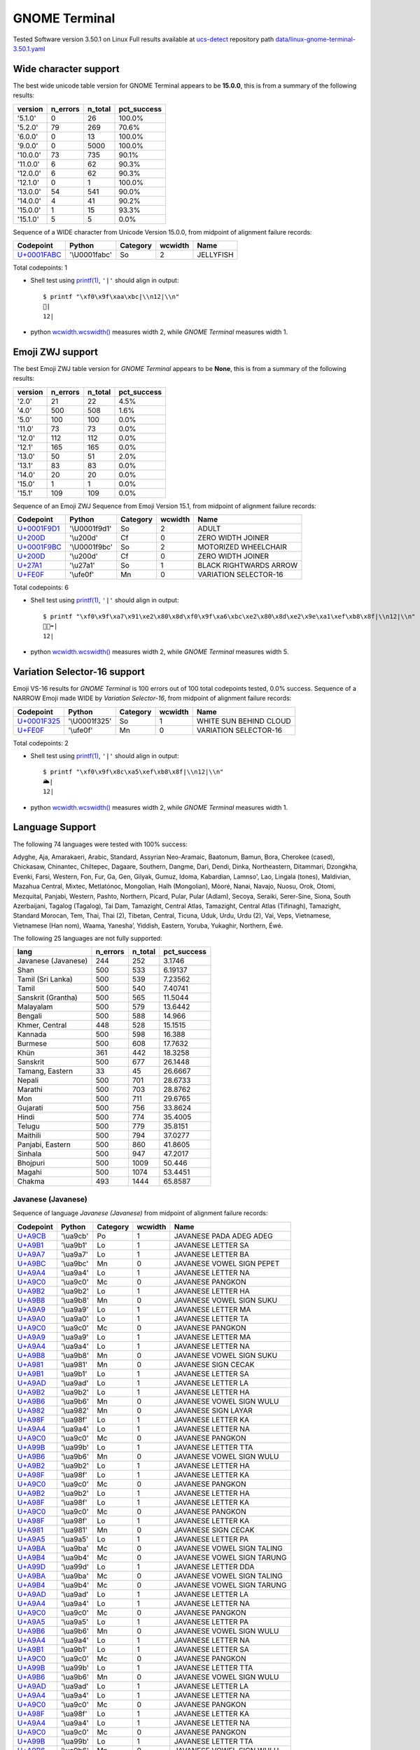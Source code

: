 .. _GNOMETerminal:

GNOME Terminal
--------------


Tested Software version 3.50.1 on Linux
Full results available at ucs-detect_ repository path
`data/linux-gnome-terminal-3.50.1.yaml <https://github.com/jquast/ucs-detect/blob/master/data/linux-gnome-terminal-3.50.1.yaml>`_

.. _GNOMETerminalwide:

Wide character support
++++++++++++++++++++++

The best wide unicode table version for GNOME Terminal appears to be 
**15.0.0**, this is from a summary of the following
results:


=========  ==========  =========  =============
version      n_errors    n_total  pct_success
=========  ==========  =========  =============
'5.1.0'             0         26  100.0%
'5.2.0'            79        269  70.6%
'6.0.0'             0         13  100.0%
'9.0.0'             0       5000  100.0%
'10.0.0'           73        735  90.1%
'11.0.0'            6         62  90.3%
'12.0.0'            6         62  90.3%
'12.1.0'            0          1  100.0%
'13.0.0'           54        541  90.0%
'14.0.0'            4         41  90.2%
'15.0.0'            1         15  93.3%
'15.1.0'            5          5  0.0%
=========  ==========  =========  =============

Sequence of a WIDE character from Unicode Version 15.0.0, from midpoint of alignment failure records:

=================================================  =============  ==========  =========  =========
Codepoint                                          Python         Category      wcwidth  Name
=================================================  =============  ==========  =========  =========
`U+0001FABC <https://codepoints.net/U+0001FABC>`_  '\\U0001fabc'  So                  2  JELLYFISH
=================================================  =============  ==========  =========  =========

Total codepoints: 1


- Shell test using `printf(1)`_, ``'|'`` should align in output::

        $ printf "\xf0\x9f\xaa\xbc|\\n12|\\n"
        🪼|
        12|

- python `wcwidth.wcswidth()`_ measures width 2, 
  while *GNOME Terminal* measures width 1.

.. _GNOMETerminalzwj:

Emoji ZWJ support
+++++++++++++++++

The best Emoji ZWJ table version for *GNOME Terminal* appears to be 
**None**, this is from a summary of the following
results:


=========  ==========  =========  =============
version      n_errors    n_total  pct_success
=========  ==========  =========  =============
'2.0'              21         22  4.5%
'4.0'             500        508  1.6%
'5.0'             100        100  0.0%
'11.0'             73         73  0.0%
'12.0'            112        112  0.0%
'12.1'            165        165  0.0%
'13.0'             50         51  2.0%
'13.1'             83         83  0.0%
'14.0'             20         20  0.0%
'15.0'              1          1  0.0%
'15.1'            109        109  0.0%
=========  ==========  =========  =============

Sequence of an Emoji ZWJ Sequence from Emoji Version 15.1, from midpoint of alignment failure records:

=================================================  =============  ==========  =========  ======================
Codepoint                                          Python         Category      wcwidth  Name
=================================================  =============  ==========  =========  ======================
`U+0001F9D1 <https://codepoints.net/U+0001F9D1>`_  '\\U0001f9d1'  So                  2  ADULT
`U+200D <https://codepoints.net/U+200D>`_          '\\u200d'      Cf                  0  ZERO WIDTH JOINER
`U+0001F9BC <https://codepoints.net/U+0001F9BC>`_  '\\U0001f9bc'  So                  2  MOTORIZED WHEELCHAIR
`U+200D <https://codepoints.net/U+200D>`_          '\\u200d'      Cf                  0  ZERO WIDTH JOINER
`U+27A1 <https://codepoints.net/U+27A1>`_          '\\u27a1'      So                  1  BLACK RIGHTWARDS ARROW
`U+FE0F <https://codepoints.net/U+FE0F>`_          '\\ufe0f'      Mn                  0  VARIATION SELECTOR-16
=================================================  =============  ==========  =========  ======================

Total codepoints: 6


- Shell test using `printf(1)`_, ``'|'`` should align in output::

        $ printf "\xf0\x9f\xa7\x91\xe2\x80\x8d\xf0\x9f\xa6\xbc\xe2\x80\x8d\xe2\x9e\xa1\xef\xb8\x8f|\\n12|\\n"
        🧑‍🦼‍➡️|
        12|

- python `wcwidth.wcswidth()`_ measures width 2, 
  while *GNOME Terminal* measures width 5.

.. _GNOMETerminalvs16:

Variation Selector-16 support
+++++++++++++++++++++++++++++

Emoji VS-16 results for *GNOME Terminal* is 100 errors
out of 100 total codepoints tested, 0.0% success.
Sequence of a NARROW Emoji made WIDE by *Variation Selector-16*, from midpoint of alignment failure records:

=================================================  =============  ==========  =========  ======================
Codepoint                                          Python         Category      wcwidth  Name
=================================================  =============  ==========  =========  ======================
`U+0001F325 <https://codepoints.net/U+0001F325>`_  '\\U0001f325'  So                  1  WHITE SUN BEHIND CLOUD
`U+FE0F <https://codepoints.net/U+FE0F>`_          '\\ufe0f'      Mn                  0  VARIATION SELECTOR-16
=================================================  =============  ==========  =========  ======================

Total codepoints: 2


- Shell test using `printf(1)`_, ``'|'`` should align in output::

        $ printf "\xf0\x9f\x8c\xa5\xef\xb8\x8f|\\n12|\\n"
        🌥️|
        12|

- python `wcwidth.wcswidth()`_ measures width 2, 
  while *GNOME Terminal* measures width 1.


.. _GNOMETerminallang:

Language Support
++++++++++++++++

The following 74 languages were tested with 100% success:

Adyghe, Aja, Amarakaeri, Arabic, Standard, Assyrian Neo-Aramaic, Baatonum, Bamun, Bora, Cherokee (cased), Chickasaw, Chinantec, Chiltepec, Dagaare, Southern, Dangme, Dari, Dendi, Dinka, Northeastern, Ditammari, Dzongkha, Evenki, Farsi, Western, Fon, Fur, Ga, Gen, Gilyak, Gumuz, Idoma, Kabardian, Lamnso', Lao, Lingala (tones), Maldivian, Mazahua Central, Mixtec, Metlatónoc, Mongolian, Halh (Mongolian), Mòoré, Nanai, Navajo, Nuosu, Orok, Otomi, Mezquital, Panjabi, Western, Pashto, Northern, Picard, Pular, Pular (Adlam), Secoya, Seraiki, Serer-Sine, Siona, South Azerbaijani, Tagalog (Tagalog), Tai Dam, Tamazight, Central Atlas, Tamazight, Central Atlas (Tifinagh), Tamazight, Standard Morocan, Tem, Thai, Thai (2), Tibetan, Central, Ticuna, Uduk, Urdu, Urdu (2), Vai, Veps, Vietnamese, Vietnamese (Han nom), Waama, Yaneshaʼ, Yiddish, Eastern, Yoruba, Yukaghir, Northern, Éwé.

The following 25 languages are not fully supported:

===================  ==========  =========  =============
lang                   n_errors    n_total    pct_success
===================  ==========  =========  =============
Javanese (Javanese)         244        252        3.1746
Shan                        500        533        6.19137
Tamil (Sri Lanka)           500        539        7.23562
Tamil                       500        540        7.40741
Sanskrit (Grantha)          500        565       11.5044
Malayalam                   500        579       13.6442
Bengali                     500        588       14.966
Khmer, Central              448        528       15.1515
Kannada                     500        598       16.388
Burmese                     500        608       17.7632
Khün                        361        442       18.3258
Sanskrit                    500        677       26.1448
Tamang, Eastern              33         45       26.6667
Nepali                      500        701       28.6733
Marathi                     500        703       28.8762
Mon                         500        711       29.6765
Gujarati                    500        756       33.8624
Hindi                       500        774       35.4005
Telugu                      500        779       35.8151
Maithili                    500        794       37.0277
Panjabi, Eastern            500        860       41.8605
Sinhala                     500        947       47.2017
Bhojpuri                    500       1009       50.446
Magahi                      500       1074       53.4451
Chakma                      493       1444       65.8587
===================  ==========  =========  =============

Javanese (Javanese)
^^^^^^^^^^^^^^^^^^^

Sequence of language *Javanese (Javanese)* from midpoint of alignment failure records:

=========================================  =========  ==========  =========  ==========================
Codepoint                                  Python     Category      wcwidth  Name
=========================================  =========  ==========  =========  ==========================
`U+A9CB <https://codepoints.net/U+A9CB>`_  '\\ua9cb'  Po                  1  JAVANESE PADA ADEG ADEG
`U+A9B1 <https://codepoints.net/U+A9B1>`_  '\\ua9b1'  Lo                  1  JAVANESE LETTER SA
`U+A9A7 <https://codepoints.net/U+A9A7>`_  '\\ua9a7'  Lo                  1  JAVANESE LETTER BA
`U+A9BC <https://codepoints.net/U+A9BC>`_  '\\ua9bc'  Mn                  0  JAVANESE VOWEL SIGN PEPET
`U+A9A4 <https://codepoints.net/U+A9A4>`_  '\\ua9a4'  Lo                  1  JAVANESE LETTER NA
`U+A9C0 <https://codepoints.net/U+A9C0>`_  '\\ua9c0'  Mc                  0  JAVANESE PANGKON
`U+A9B2 <https://codepoints.net/U+A9B2>`_  '\\ua9b2'  Lo                  1  JAVANESE LETTER HA
`U+A9B8 <https://codepoints.net/U+A9B8>`_  '\\ua9b8'  Mn                  0  JAVANESE VOWEL SIGN SUKU
`U+A9A9 <https://codepoints.net/U+A9A9>`_  '\\ua9a9'  Lo                  1  JAVANESE LETTER MA
`U+A9A0 <https://codepoints.net/U+A9A0>`_  '\\ua9a0'  Lo                  1  JAVANESE LETTER TA
`U+A9C0 <https://codepoints.net/U+A9C0>`_  '\\ua9c0'  Mc                  0  JAVANESE PANGKON
`U+A9A9 <https://codepoints.net/U+A9A9>`_  '\\ua9a9'  Lo                  1  JAVANESE LETTER MA
`U+A9A4 <https://codepoints.net/U+A9A4>`_  '\\ua9a4'  Lo                  1  JAVANESE LETTER NA
`U+A9B8 <https://codepoints.net/U+A9B8>`_  '\\ua9b8'  Mn                  0  JAVANESE VOWEL SIGN SUKU
`U+A981 <https://codepoints.net/U+A981>`_  '\\ua981'  Mn                  0  JAVANESE SIGN CECAK
`U+A9B1 <https://codepoints.net/U+A9B1>`_  '\\ua9b1'  Lo                  1  JAVANESE LETTER SA
`U+A9AD <https://codepoints.net/U+A9AD>`_  '\\ua9ad'  Lo                  1  JAVANESE LETTER LA
`U+A9B2 <https://codepoints.net/U+A9B2>`_  '\\ua9b2'  Lo                  1  JAVANESE LETTER HA
`U+A9B6 <https://codepoints.net/U+A9B6>`_  '\\ua9b6'  Mn                  0  JAVANESE VOWEL SIGN WULU
`U+A982 <https://codepoints.net/U+A982>`_  '\\ua982'  Mn                  0  JAVANESE SIGN LAYAR
`U+A98F <https://codepoints.net/U+A98F>`_  '\\ua98f'  Lo                  1  JAVANESE LETTER KA
`U+A9A4 <https://codepoints.net/U+A9A4>`_  '\\ua9a4'  Lo                  1  JAVANESE LETTER NA
`U+A9C0 <https://codepoints.net/U+A9C0>`_  '\\ua9c0'  Mc                  0  JAVANESE PANGKON
`U+A99B <https://codepoints.net/U+A99B>`_  '\\ua99b'  Lo                  1  JAVANESE LETTER TTA
`U+A9B6 <https://codepoints.net/U+A9B6>`_  '\\ua9b6'  Mn                  0  JAVANESE VOWEL SIGN WULU
`U+A9B2 <https://codepoints.net/U+A9B2>`_  '\\ua9b2'  Lo                  1  JAVANESE LETTER HA
`U+A98F <https://codepoints.net/U+A98F>`_  '\\ua98f'  Lo                  1  JAVANESE LETTER KA
`U+A9C0 <https://codepoints.net/U+A9C0>`_  '\\ua9c0'  Mc                  0  JAVANESE PANGKON
`U+A9B2 <https://codepoints.net/U+A9B2>`_  '\\ua9b2'  Lo                  1  JAVANESE LETTER HA
`U+A98F <https://codepoints.net/U+A98F>`_  '\\ua98f'  Lo                  1  JAVANESE LETTER KA
`U+A9C0 <https://codepoints.net/U+A9C0>`_  '\\ua9c0'  Mc                  0  JAVANESE PANGKON
`U+A98F <https://codepoints.net/U+A98F>`_  '\\ua98f'  Lo                  1  JAVANESE LETTER KA
`U+A981 <https://codepoints.net/U+A981>`_  '\\ua981'  Mn                  0  JAVANESE SIGN CECAK
`U+A9A5 <https://codepoints.net/U+A9A5>`_  '\\ua9a5'  Lo                  1  JAVANESE LETTER PA
`U+A9BA <https://codepoints.net/U+A9BA>`_  '\\ua9ba'  Mc                  0  JAVANESE VOWEL SIGN TALING
`U+A9B4 <https://codepoints.net/U+A9B4>`_  '\\ua9b4'  Mc                  0  JAVANESE VOWEL SIGN TARUNG
`U+A99D <https://codepoints.net/U+A99D>`_  '\\ua99d'  Lo                  1  JAVANESE LETTER DDA
`U+A9BA <https://codepoints.net/U+A9BA>`_  '\\ua9ba'  Mc                  0  JAVANESE VOWEL SIGN TALING
`U+A9B4 <https://codepoints.net/U+A9B4>`_  '\\ua9b4'  Mc                  0  JAVANESE VOWEL SIGN TARUNG
`U+A9AD <https://codepoints.net/U+A9AD>`_  '\\ua9ad'  Lo                  1  JAVANESE LETTER LA
`U+A9A4 <https://codepoints.net/U+A9A4>`_  '\\ua9a4'  Lo                  1  JAVANESE LETTER NA
`U+A9C0 <https://codepoints.net/U+A9C0>`_  '\\ua9c0'  Mc                  0  JAVANESE PANGKON
`U+A9A5 <https://codepoints.net/U+A9A5>`_  '\\ua9a5'  Lo                  1  JAVANESE LETTER PA
`U+A9B6 <https://codepoints.net/U+A9B6>`_  '\\ua9b6'  Mn                  0  JAVANESE VOWEL SIGN WULU
`U+A9A4 <https://codepoints.net/U+A9A4>`_  '\\ua9a4'  Lo                  1  JAVANESE LETTER NA
`U+A9B1 <https://codepoints.net/U+A9B1>`_  '\\ua9b1'  Lo                  1  JAVANESE LETTER SA
`U+A9C0 <https://codepoints.net/U+A9C0>`_  '\\ua9c0'  Mc                  0  JAVANESE PANGKON
`U+A99B <https://codepoints.net/U+A99B>`_  '\\ua99b'  Lo                  1  JAVANESE LETTER TTA
`U+A9B6 <https://codepoints.net/U+A9B6>`_  '\\ua9b6'  Mn                  0  JAVANESE VOWEL SIGN WULU
`U+A9AD <https://codepoints.net/U+A9AD>`_  '\\ua9ad'  Lo                  1  JAVANESE LETTER LA
`U+A9A4 <https://codepoints.net/U+A9A4>`_  '\\ua9a4'  Lo                  1  JAVANESE LETTER NA
`U+A9C0 <https://codepoints.net/U+A9C0>`_  '\\ua9c0'  Mc                  0  JAVANESE PANGKON
`U+A98F <https://codepoints.net/U+A98F>`_  '\\ua98f'  Lo                  1  JAVANESE LETTER KA
`U+A9A4 <https://codepoints.net/U+A9A4>`_  '\\ua9a4'  Lo                  1  JAVANESE LETTER NA
`U+A9C0 <https://codepoints.net/U+A9C0>`_  '\\ua9c0'  Mc                  0  JAVANESE PANGKON
`U+A99B <https://codepoints.net/U+A99B>`_  '\\ua99b'  Lo                  1  JAVANESE LETTER TTA
`U+A9B6 <https://codepoints.net/U+A9B6>`_  '\\ua9b6'  Mn                  0  JAVANESE VOWEL SIGN WULU
`U+A98F <https://codepoints.net/U+A98F>`_  '\\ua98f'  Lo                  1  JAVANESE LETTER KA
`U+A9A7 <https://codepoints.net/U+A9A7>`_  '\\ua9a7'  Lo                  1  JAVANESE LETTER BA
`U+A9BA <https://codepoints.net/U+A9BA>`_  '\\ua9ba'  Mc                  0  JAVANESE VOWEL SIGN TALING
`U+A9A7 <https://codepoints.net/U+A9A7>`_  '\\ua9a7'  Lo                  1  JAVANESE LETTER BA
`U+A9B1 <https://codepoints.net/U+A9B1>`_  '\\ua9b1'  Lo                  1  JAVANESE LETTER SA
`U+A9C0 <https://codepoints.net/U+A9C0>`_  '\\ua9c0'  Mc                  0  JAVANESE PANGKON
`U+A9B1 <https://codepoints.net/U+A9B1>`_  '\\ua9b1'  Lo                  1  JAVANESE LETTER SA
`U+A9A4 <https://codepoints.net/U+A9A4>`_  '\\ua9a4'  Lo                  1  JAVANESE LETTER NA
`U+A9C0 <https://codepoints.net/U+A9C0>`_  '\\ua9c0'  Mc                  0  JAVANESE PANGKON
`U+A98F <https://codepoints.net/U+A98F>`_  '\\ua98f'  Lo                  1  JAVANESE LETTER KA
`U+A9A7 <https://codepoints.net/U+A9A7>`_  '\\ua9a7'  Lo                  1  JAVANESE LETTER BA
`U+A9BA <https://codepoints.net/U+A9BA>`_  '\\ua9ba'  Mc                  0  JAVANESE VOWEL SIGN TALING
`U+A9A7 <https://codepoints.net/U+A9A7>`_  '\\ua9a7'  Lo                  1  JAVANESE LETTER BA
`U+A9B1 <https://codepoints.net/U+A9B1>`_  '\\ua9b1'  Lo                  1  JAVANESE LETTER SA
`U+A9C0 <https://codepoints.net/U+A9C0>`_  '\\ua9c0'  Mc                  0  JAVANESE PANGKON
`U+A9B1 <https://codepoints.net/U+A9B1>`_  '\\ua9b1'  Lo                  1  JAVANESE LETTER SA
`U+A9A4 <https://codepoints.net/U+A9A4>`_  '\\ua9a4'  Lo                  1  JAVANESE LETTER NA
`U+A9C0 <https://codepoints.net/U+A9C0>`_  '\\ua9c0'  Mc                  0  JAVANESE PANGKON
`U+A9B2 <https://codepoints.net/U+A9B2>`_  '\\ua9b2'  Lo                  1  JAVANESE LETTER HA
`U+A9B6 <https://codepoints.net/U+A9B6>`_  '\\ua9b6'  Mn                  0  JAVANESE VOWEL SIGN WULU
`U+A981 <https://codepoints.net/U+A981>`_  '\\ua981'  Mn                  0  JAVANESE SIGN CECAK
`U+A9A7 <https://codepoints.net/U+A9A7>`_  '\\ua9a7'  Lo                  1  JAVANESE LETTER BA
`U+A98F <https://codepoints.net/U+A98F>`_  '\\ua98f'  Lo                  1  JAVANESE LETTER KA
`U+A9B8 <https://codepoints.net/U+A9B8>`_  '\\ua9b8'  Mn                  0  JAVANESE VOWEL SIGN SUKU
`U+A9A4 <https://codepoints.net/U+A9A4>`_  '\\ua9a4'  Lo                  1  JAVANESE LETTER NA
`U+A9B6 <https://codepoints.net/U+A9B6>`_  '\\ua9b6'  Mn                  0  JAVANESE VOWEL SIGN WULU
`U+A981 <https://codepoints.net/U+A981>`_  '\\ua981'  Mn                  0  JAVANESE SIGN CECAK
`U+A9B2 <https://codepoints.net/U+A9B2>`_  '\\ua9b2'  Lo                  1  JAVANESE LETTER HA
`U+A981 <https://codepoints.net/U+A981>`_  '\\ua981'  Mn                  0  JAVANESE SIGN CECAK
`U+A992 <https://codepoints.net/U+A992>`_  '\\ua992'  Lo                  1  JAVANESE LETTER GA
`U+A9BC <https://codepoints.net/U+A9BC>`_  '\\ua9bc'  Mn                  0  JAVANESE VOWEL SIGN PEPET
`U+A982 <https://codepoints.net/U+A982>`_  '\\ua982'  Mn                  0  JAVANESE SIGN LAYAR
`U+A9B2 <https://codepoints.net/U+A9B2>`_  '\\ua9b2'  Lo                  1  JAVANESE LETTER HA
`U+A981 <https://codepoints.net/U+A981>`_  '\\ua981'  Mn                  0  JAVANESE SIGN CECAK
`U+A992 <https://codepoints.net/U+A992>`_  '\\ua992'  Lo                  1  JAVANESE LETTER GA
`U+A9BC <https://codepoints.net/U+A9BC>`_  '\\ua9bc'  Mn                  0  JAVANESE VOWEL SIGN PEPET
`U+A982 <https://codepoints.net/U+A982>`_  '\\ua982'  Mn                  0  JAVANESE SIGN LAYAR
`U+A9C9 <https://codepoints.net/U+A9C9>`_  '\\ua9c9'  Po                  1  JAVANESE PADA LUNGSI
=========================================  =========  ==========  =========  ==========================

Total codepoints: 95


- Shell test using `printf(1)`_, ``'|'`` should align in output::

        $ printf "\xea\xa7\x8b\xea\xa6\xb1\xea\xa6\xa7\xea\xa6\xbc\xea\xa6\xa4\xea\xa7\x80\xea\xa6\xb2\xea\xa6\xb8\xea\xa6\xa9\xea\xa6\xa0\xea\xa7\x80\xea\xa6\xa9\xea\xa6\xa4\xea\xa6\xb8\xea\xa6\x81\xea\xa6\xb1\xea\xa6\xad\xea\xa6\xb2\xea\xa6\xb6\xea\xa6\x82\xea\xa6\x8f\xea\xa6\xa4\xea\xa7\x80\xea\xa6\x9b\xea\xa6\xb6\xea\xa6\xb2\xea\xa6\x8f\xea\xa7\x80\xea\xa6\xb2\xea\xa6\x8f\xea\xa7\x80\xea\xa6\x8f\xea\xa6\x81\xea\xa6\xa5\xea\xa6\xba\xea\xa6\xb4\xea\xa6\x9d\xea\xa6\xba\xea\xa6\xb4\xea\xa6\xad\xea\xa6\xa4\xea\xa7\x80\xea\xa6\xa5\xea\xa6\xb6\xea\xa6\xa4\xea\xa6\xb1\xea\xa7\x80\xea\xa6\x9b\xea\xa6\xb6\xea\xa6\xad\xea\xa6\xa4\xea\xa7\x80\xea\xa6\x8f\xea\xa6\xa4\xea\xa7\x80\xea\xa6\x9b\xea\xa6\xb6\xea\xa6\x8f\xea\xa6\xa7\xea\xa6\xba\xea\xa6\xa7\xea\xa6\xb1\xea\xa7\x80\xea\xa6\xb1\xea\xa6\xa4\xea\xa7\x80\xea\xa6\x8f\xea\xa6\xa7\xea\xa6\xba\xea\xa6\xa7\xea\xa6\xb1\xea\xa7\x80\xea\xa6\xb1\xea\xa6\xa4\xea\xa7\x80\xea\xa6\xb2\xea\xa6\xb6\xea\xa6\x81\xea\xa6\xa7\xea\xa6\x8f\xea\xa6\xb8\xea\xa6\xa4\xea\xa6\xb6\xea\xa6\x81\xea\xa6\xb2\xea\xa6\x81\xea\xa6\x92\xea\xa6\xbc\xea\xa6\x82\xea\xa6\xb2\xea\xa6\x81\xea\xa6\x92\xea\xa6\xbc\xea\xa6\x82\xea\xa7\x89|\\n123456789012345678901234567890123456789012345678901234|\\n"
        ꧋ꦱꦧꦼꦤ꧀ꦲꦸꦩꦠ꧀ꦩꦤꦸꦁꦱꦭꦲꦶꦂꦏꦤ꧀ꦛꦶꦲꦏ꧀ꦲꦏ꧀ꦏꦁꦥꦺꦴꦝꦺꦴꦭꦤ꧀ꦥꦶꦤꦱ꧀ꦛꦶꦭꦤ꧀ꦏꦤ꧀ꦛꦶꦏꦧꦺꦧꦱ꧀ꦱꦤ꧀ꦏꦧꦺꦧꦱ꧀ꦱꦤ꧀ꦲꦶꦁꦧꦏꦸꦤꦶꦁꦲꦁꦒꦼꦂꦲꦁꦒꦼꦂ꧉|
        123456789012345678901234567890123456789012345678901234|

- python `wcwidth.wcswidth()`_ measures width 54, 
  while *GNOME Terminal* measures width 73.

Shan
^^^^

Sequence of language *Shan* from midpoint of alignment failure records:

=========================================  =========  ==========  =========  ================================
Codepoint                                  Python     Category      wcwidth  Name
=========================================  =========  ==========  =========  ================================
`U+101C <https://codepoints.net/U+101C>`_  '\\u101c'  Lo                  1  MYANMAR LETTER LA
`U+102D <https://codepoints.net/U+102D>`_  '\\u102d'  Mn                  0  MYANMAR VOWEL SIGN I
`U+1075 <https://codepoints.net/U+1075>`_  '\\u1075'  Lo                  1  MYANMAR LETTER SHAN KA
`U+103A <https://codepoints.net/U+103A>`_  '\\u103a'  Mn                  0  MYANMAR SIGN ASAT
`U+1088 <https://codepoints.net/U+1088>`_  '\\u1088'  Mc                  0  MYANMAR SIGN SHAN TONE-3
`U+1015 <https://codepoints.net/U+1015>`_  '\\u1015'  Lo                  1  MYANMAR LETTER PA
`U+102D <https://codepoints.net/U+102D>`_  '\\u102d'  Mn                  0  MYANMAR VOWEL SIGN I
`U+102F <https://codepoints.net/U+102F>`_  '\\u102f'  Mn                  0  MYANMAR VOWEL SIGN U
`U+107C <https://codepoints.net/U+107C>`_  '\\u107c'  Lo                  1  MYANMAR LETTER SHAN NA
`U+103A <https://codepoints.net/U+103A>`_  '\\u103a'  Mn                  0  MYANMAR SIGN ASAT
`U+107D <https://codepoints.net/U+107D>`_  '\\u107d'  Lo                  1  MYANMAR LETTER SHAN PHA
`U+1062 <https://codepoints.net/U+1062>`_  '\\u1062'  Mc                  0  MYANMAR VOWEL SIGN SGAW KAREN EU
`U+101D <https://codepoints.net/U+101D>`_  '\\u101d'  Lo                  1  MYANMAR LETTER WA
`U+103A <https://codepoints.net/U+103A>`_  '\\u103a'  Mn                  0  MYANMAR SIGN ASAT
`U+1087 <https://codepoints.net/U+1087>`_  '\\u1087'  Mc                  0  MYANMAR SIGN SHAN TONE-2
=========================================  =========  ==========  =========  ================================

Total codepoints: 15


- Shell test using `printf(1)`_, ``'|'`` should align in output::

        $ printf "\xe1\x80\x9c\xe1\x80\xad\xe1\x81\xb5\xe1\x80\xba\xe1\x82\x88\xe1\x80\x95\xe1\x80\xad\xe1\x80\xaf\xe1\x81\xbc\xe1\x80\xba\xe1\x81\xbd\xe1\x81\xa2\xe1\x80\x9d\xe1\x80\xba\xe1\x82\x87|\\n123456|\\n"
        လိၵ်ႈပိုၼ်ၽၢဝ်ႇ|
        123456|

- python `wcwidth.wcswidth()`_ measures width 6, 
  while *GNOME Terminal* measures width 9.

Tamil (Sri Lanka)
^^^^^^^^^^^^^^^^^

Sequence of language *Tamil (Sri Lanka)* from midpoint of alignment failure records:

=========================================  =========  ==========  =========  ==================
Codepoint                                  Python     Category      wcwidth  Name
=========================================  =========  ==========  =========  ==================
`U+0BAE <https://codepoints.net/U+0BAE>`_  '\\u0bae'  Lo                  1  TAMIL LETTER MA
`U+0BA9 <https://codepoints.net/U+0BA9>`_  '\\u0ba9'  Lo                  1  TAMIL LETTER NNNA
`U+0BBF <https://codepoints.net/U+0BBF>`_  '\\u0bbf'  Mc                  0  TAMIL VOWEL SIGN I
`U+0BA4 <https://codepoints.net/U+0BA4>`_  '\\u0ba4'  Lo                  1  TAMIL LETTER TA
=========================================  =========  ==========  =========  ==================

Total codepoints: 4


- Shell test using `printf(1)`_, ``'|'`` should align in output::

        $ printf "\xe0\xae\xae\xe0\xae\xa9\xe0\xae\xbf\xe0\xae\xa4|\\n123|\\n"
        மனித|
        123|

- python `wcwidth.wcswidth()`_ measures width 3, 
  while *GNOME Terminal* measures width 4.

Tamil
^^^^^

Sequence of language *Tamil* from midpoint of alignment failure records:

=========================================  =========  ==========  =========  ==================
Codepoint                                  Python     Category      wcwidth  Name
=========================================  =========  ==========  =========  ==================
`U+0BAE <https://codepoints.net/U+0BAE>`_  '\\u0bae'  Lo                  1  TAMIL LETTER MA
`U+0BA9 <https://codepoints.net/U+0BA9>`_  '\\u0ba9'  Lo                  1  TAMIL LETTER NNNA
`U+0BBF <https://codepoints.net/U+0BBF>`_  '\\u0bbf'  Mc                  0  TAMIL VOWEL SIGN I
`U+0BA4 <https://codepoints.net/U+0BA4>`_  '\\u0ba4'  Lo                  1  TAMIL LETTER TA
=========================================  =========  ==========  =========  ==================

Total codepoints: 4


- Shell test using `printf(1)`_, ``'|'`` should align in output::

        $ printf "\xe0\xae\xae\xe0\xae\xa9\xe0\xae\xbf\xe0\xae\xa4|\\n123|\\n"
        மனித|
        123|

- python `wcwidth.wcswidth()`_ measures width 3, 
  while *GNOME Terminal* measures width 4.

Sanskrit (Grantha)
^^^^^^^^^^^^^^^^^^

Sequence of language *Sanskrit (Grantha)* from midpoint of alignment failure records:

=================================================  =============  ==========  =========  =====================
Codepoint                                          Python         Category      wcwidth  Name
=================================================  =============  ==========  =========  =====================
`U+0001132E <https://codepoints.net/U+0001132E>`_  '\\U0001132e'  Lo                  1  GRANTHA LETTER MA
`U+0001133E <https://codepoints.net/U+0001133E>`_  '\\U0001133e'  Mc                  0  GRANTHA VOWEL SIGN AA
`U+00011328 <https://codepoints.net/U+00011328>`_  '\\U00011328'  Lo                  1  GRANTHA LETTER NA
`U+00011335 <https://codepoints.net/U+00011335>`_  '\\U00011335'  Lo                  1  GRANTHA LETTER VA
`U+0001133E <https://codepoints.net/U+0001133E>`_  '\\U0001133e'  Mc                  0  GRANTHA VOWEL SIGN AA
`U+00011327 <https://codepoints.net/U+00011327>`_  '\\U00011327'  Lo                  1  GRANTHA LETTER DHA
`U+0001133F <https://codepoints.net/U+0001133F>`_  '\\U0001133f'  Mc                  0  GRANTHA VOWEL SIGN I
`U+00011315 <https://codepoints.net/U+00011315>`_  '\\U00011315'  Lo                  1  GRANTHA LETTER KA
`U+0001133E <https://codepoints.net/U+0001133E>`_  '\\U0001133e'  Mc                  0  GRANTHA VOWEL SIGN AA
`U+00011330 <https://codepoints.net/U+00011330>`_  '\\U00011330'  Lo                  1  GRANTHA LETTER RA
`U+0001133E <https://codepoints.net/U+0001133E>`_  '\\U0001133e'  Mc                  0  GRANTHA VOWEL SIGN AA
`U+00011323 <https://codepoints.net/U+00011323>`_  '\\U00011323'  Lo                  1  GRANTHA LETTER NNA
`U+0001133E <https://codepoints.net/U+0001133E>`_  '\\U0001133e'  Mc                  0  GRANTHA VOWEL SIGN AA
`U+00011302 <https://codepoints.net/U+00011302>`_  '\\U00011302'  Mc                  0  GRANTHA SIGN ANUSVARA
=================================================  =============  ==========  =========  =====================

Total codepoints: 14


- Shell test using `printf(1)`_, ``'|'`` should align in output::

        $ printf "\xf0\x91\x8c\xae\xf0\x91\x8c\xbe\xf0\x91\x8c\xa8\xf0\x91\x8c\xb5\xf0\x91\x8c\xbe\xf0\x91\x8c\xa7\xf0\x91\x8c\xbf\xf0\x91\x8c\x95\xf0\x91\x8c\xbe\xf0\x91\x8c\xb0\xf0\x91\x8c\xbe\xf0\x91\x8c\xa3\xf0\x91\x8c\xbe\xf0\x91\x8c\x82|\\n1234567|\\n"
        𑌮𑌾𑌨𑌵𑌾𑌧𑌿𑌕𑌾𑌰𑌾𑌣𑌾𑌂|
        1234567|

- python `wcwidth.wcswidth()`_ measures width 7, 
  while *GNOME Terminal* measures width 14.

Malayalam
^^^^^^^^^

Sequence of language *Malayalam* from midpoint of alignment failure records:

=========================================  =========  ==========  =========  =======================
Codepoint                                  Python     Category      wcwidth  Name
=========================================  =========  ==========  =========  =======================
`U+0D2E <https://codepoints.net/U+0D2E>`_  '\\u0d2e'  Lo                  1  MALAYALAM LETTER MA
`U+0D28 <https://codepoints.net/U+0D28>`_  '\\u0d28'  Lo                  1  MALAYALAM LETTER NA
`U+0D41 <https://codepoints.net/U+0D41>`_  '\\u0d41'  Mn                  0  MALAYALAM VOWEL SIGN U
`U+0D37 <https://codepoints.net/U+0D37>`_  '\\u0d37'  Lo                  1  MALAYALAM LETTER SSA
`U+0D4D <https://codepoints.net/U+0D4D>`_  '\\u0d4d'  Mn                  0  MALAYALAM SIGN VIRAMA
`U+0D2F <https://codepoints.net/U+0D2F>`_  '\\u0d2f'  Lo                  1  MALAYALAM LETTER YA
`U+0D3E <https://codepoints.net/U+0D3E>`_  '\\u0d3e'  Mc                  0  MALAYALAM VOWEL SIGN AA
`U+0D35 <https://codepoints.net/U+0D35>`_  '\\u0d35'  Lo                  1  MALAYALAM LETTER VA
`U+0D15 <https://codepoints.net/U+0D15>`_  '\\u0d15'  Lo                  1  MALAYALAM LETTER KA
`U+0D3E <https://codepoints.net/U+0D3E>`_  '\\u0d3e'  Mc                  0  MALAYALAM VOWEL SIGN AA
`U+0D36 <https://codepoints.net/U+0D36>`_  '\\u0d36'  Lo                  1  MALAYALAM LETTER SHA
`U+0D19 <https://codepoints.net/U+0D19>`_  '\\u0d19'  Lo                  1  MALAYALAM LETTER NGA
`U+0D4D <https://codepoints.net/U+0D4D>`_  '\\u0d4d'  Mn                  0  MALAYALAM SIGN VIRAMA
`U+0D19 <https://codepoints.net/U+0D19>`_  '\\u0d19'  Lo                  1  MALAYALAM LETTER NGA
`U+0D33 <https://codepoints.net/U+0D33>`_  '\\u0d33'  Lo                  1  MALAYALAM LETTER LLA
`U+0D46 <https://codepoints.net/U+0D46>`_  '\\u0d46'  Mc                  0  MALAYALAM VOWEL SIGN E
`U+0D15 <https://codepoints.net/U+0D15>`_  '\\u0d15'  Lo                  1  MALAYALAM LETTER KA
`U+0D4D <https://codepoints.net/U+0D4D>`_  '\\u0d4d'  Mn                  0  MALAYALAM SIGN VIRAMA
`U+0D15 <https://codepoints.net/U+0D15>`_  '\\u0d15'  Lo                  1  MALAYALAM LETTER KA
`U+0D41 <https://codepoints.net/U+0D41>`_  '\\u0d41'  Mn                  0  MALAYALAM VOWEL SIGN U
`U+0D31 <https://codepoints.net/U+0D31>`_  '\\u0d31'  Lo                  1  MALAYALAM LETTER RRA
`U+0D3F <https://codepoints.net/U+0D3F>`_  '\\u0d3f'  Mc                  0  MALAYALAM VOWEL SIGN I
`U+0D15 <https://codepoints.net/U+0D15>`_  '\\u0d15'  Lo                  1  MALAYALAM LETTER KA
`U+0D4D <https://codepoints.net/U+0D4D>`_  '\\u0d4d'  Mn                  0  MALAYALAM SIGN VIRAMA
`U+0D15 <https://codepoints.net/U+0D15>`_  '\\u0d15'  Lo                  1  MALAYALAM LETTER KA
`U+0D41 <https://codepoints.net/U+0D41>`_  '\\u0d41'  Mn                  0  MALAYALAM VOWEL SIGN U
`U+0D28 <https://codepoints.net/U+0D28>`_  '\\u0d28'  Lo                  1  MALAYALAM LETTER NA
`U+0D4D <https://codepoints.net/U+0D4D>`_  '\\u0d4d'  Mn                  0  MALAYALAM SIGN VIRAMA
`U+0D28 <https://codepoints.net/U+0D28>`_  '\\u0d28'  Lo                  1  MALAYALAM LETTER NA
=========================================  =========  ==========  =========  =======================

Total codepoints: 29


- Shell test using `printf(1)`_, ``'|'`` should align in output::

        $ printf "\xe0\xb4\xae\xe0\xb4\xa8\xe0\xb5\x81\xe0\xb4\xb7\xe0\xb5\x8d\xe0\xb4\xaf\xe0\xb4\xbe\xe0\xb4\xb5\xe0\xb4\x95\xe0\xb4\xbe\xe0\xb4\xb6\xe0\xb4\x99\xe0\xb5\x8d\xe0\xb4\x99\xe0\xb4\xb3\xe0\xb5\x86\xe0\xb4\x95\xe0\xb5\x8d\xe0\xb4\x95\xe0\xb5\x81\xe0\xb4\xb1\xe0\xb4\xbf\xe0\xb4\x95\xe0\xb5\x8d\xe0\xb4\x95\xe0\xb5\x81\xe0\xb4\xa8\xe0\xb5\x8d\xe0\xb4\xa8|\\n12345678901234567|\\n"
        മനുഷ്യാവകാശങ്ങളെക്കുറിക്കുന്ന|
        12345678901234567|

- python `wcwidth.wcswidth()`_ measures width 17, 
  while *GNOME Terminal* measures width 21.

Bengali
^^^^^^^

Sequence of language *Bengali* from midpoint of alignment failure records:

=========================================  =========  ==========  =========  =====================
Codepoint                                  Python     Category      wcwidth  Name
=========================================  =========  ==========  =========  =====================
`U+09AE <https://codepoints.net/U+09AE>`_  '\\u09ae'  Lo                  1  BENGALI LETTER MA
`U+09BE <https://codepoints.net/U+09BE>`_  '\\u09be'  Mc                  0  BENGALI VOWEL SIGN AA
`U+09A8 <https://codepoints.net/U+09A8>`_  '\\u09a8'  Lo                  1  BENGALI LETTER NA
`U+09AC <https://codepoints.net/U+09AC>`_  '\\u09ac'  Lo                  1  BENGALI LETTER BA
`U+09BE <https://codepoints.net/U+09BE>`_  '\\u09be'  Mc                  0  BENGALI VOWEL SIGN AA
`U+09A7 <https://codepoints.net/U+09A7>`_  '\\u09a7'  Lo                  1  BENGALI LETTER DHA
`U+09BF <https://codepoints.net/U+09BF>`_  '\\u09bf'  Mc                  0  BENGALI VOWEL SIGN I
`U+0995 <https://codepoints.net/U+0995>`_  '\\u0995'  Lo                  1  BENGALI LETTER KA
`U+09BE <https://codepoints.net/U+09BE>`_  '\\u09be'  Mc                  0  BENGALI VOWEL SIGN AA
`U+09B0 <https://codepoints.net/U+09B0>`_  '\\u09b0'  Lo                  1  BENGALI LETTER RA
`U+09C7 <https://codepoints.net/U+09C7>`_  '\\u09c7'  Mc                  0  BENGALI VOWEL SIGN E
`U+09B0 <https://codepoints.net/U+09B0>`_  '\\u09b0'  Lo                  1  BENGALI LETTER RA
=========================================  =========  ==========  =========  =====================

Total codepoints: 12


- Shell test using `printf(1)`_, ``'|'`` should align in output::

        $ printf "\xe0\xa6\xae\xe0\xa6\xbe\xe0\xa6\xa8\xe0\xa6\xac\xe0\xa6\xbe\xe0\xa6\xa7\xe0\xa6\xbf\xe0\xa6\x95\xe0\xa6\xbe\xe0\xa6\xb0\xe0\xa7\x87\xe0\xa6\xb0|\\n1234567|\\n"
        মানবাধিকারের|
        1234567|

- python `wcwidth.wcswidth()`_ measures width 7, 
  while *GNOME Terminal* measures width 12.

Khmer, Central
^^^^^^^^^^^^^^

Sequence of language *Khmer, Central* from midpoint of alignment failure records:

=========================================  =========  ==========  =========  ===================
Codepoint                                  Python     Category      wcwidth  Name
=========================================  =========  ==========  =========  ===================
`U+179F <https://codepoints.net/U+179F>`_  '\\u179f'  Lo                  1  KHMER LETTER SA
`U+17C1 <https://codepoints.net/U+17C1>`_  '\\u17c1'  Mc                  0  KHMER VOWEL SIGN E
`U+1785 <https://codepoints.net/U+1785>`_  '\\u1785'  Lo                  1  KHMER LETTER CA
`U+1780 <https://codepoints.net/U+1780>`_  '\\u1780'  Lo                  1  KHMER LETTER KA
`U+17D2 <https://codepoints.net/U+17D2>`_  '\\u17d2'  Mn                  0  KHMER SIGN COENG
`U+178A <https://codepoints.net/U+178A>`_  '\\u178a'  Lo                  1  KHMER LETTER DA
`U+17B8 <https://codepoints.net/U+17B8>`_  '\\u17b8'  Mn                  0  KHMER VOWEL SIGN II
`U+1794 <https://codepoints.net/U+1794>`_  '\\u1794'  Lo                  1  KHMER LETTER BA
`U+17D2 <https://codepoints.net/U+17D2>`_  '\\u17d2'  Mn                  0  KHMER SIGN COENG
`U+179A <https://codepoints.net/U+179A>`_  '\\u179a'  Lo                  1  KHMER LETTER RO
`U+1780 <https://codepoints.net/U+1780>`_  '\\u1780'  Lo                  1  KHMER LETTER KA
`U+17B6 <https://codepoints.net/U+17B6>`_  '\\u17b6'  Mc                  0  KHMER VOWEL SIGN AA
`U+179F <https://codepoints.net/U+179F>`_  '\\u179f'  Lo                  1  KHMER LETTER SA
`U+1787 <https://codepoints.net/U+1787>`_  '\\u1787'  Lo                  1  KHMER LETTER CO
`U+17B6 <https://codepoints.net/U+17B6>`_  '\\u17b6'  Mc                  0  KHMER VOWEL SIGN AA
`U+179F <https://codepoints.net/U+179F>`_  '\\u179f'  Lo                  1  KHMER LETTER SA
`U+1780 <https://codepoints.net/U+1780>`_  '\\u1780'  Lo                  1  KHMER LETTER KA
`U+179B <https://codepoints.net/U+179B>`_  '\\u179b'  Lo                  1  KHMER LETTER LO
`U+179F <https://codepoints.net/U+179F>`_  '\\u179f'  Lo                  1  KHMER LETTER SA
`U+17D2 <https://codepoints.net/U+17D2>`_  '\\u17d2'  Mn                  0  KHMER SIGN COENG
`U+178A <https://codepoints.net/U+178A>`_  '\\u178a'  Lo                  1  KHMER LETTER DA
`U+17B8 <https://codepoints.net/U+17B8>`_  '\\u17b8'  Mn                  0  KHMER VOWEL SIGN II
`U+1796 <https://codepoints.net/U+1796>`_  '\\u1796'  Lo                  1  KHMER LETTER PO
`U+17B8 <https://codepoints.net/U+17B8>`_  '\\u17b8'  Mn                  0  KHMER VOWEL SIGN II
`U+179F <https://codepoints.net/U+179F>`_  '\\u179f'  Lo                  1  KHMER LETTER SA
`U+17B7 <https://codepoints.net/U+17B7>`_  '\\u17b7'  Mn                  0  KHMER VOWEL SIGN I
`U+1791 <https://codepoints.net/U+1791>`_  '\\u1791'  Lo                  1  KHMER LETTER TO
`U+17D2 <https://codepoints.net/U+17D2>`_  '\\u17d2'  Mn                  0  KHMER SIGN COENG
`U+1792 <https://codepoints.net/U+1792>`_  '\\u1792'  Lo                  1  KHMER LETTER THO
`U+17B7 <https://codepoints.net/U+17B7>`_  '\\u17b7'  Mn                  0  KHMER VOWEL SIGN I
`U+1798 <https://codepoints.net/U+1798>`_  '\\u1798'  Lo                  1  KHMER LETTER MO
`U+1793 <https://codepoints.net/U+1793>`_  '\\u1793'  Lo                  1  KHMER LETTER NO
`U+17BB <https://codepoints.net/U+17BB>`_  '\\u17bb'  Mn                  0  KHMER VOWEL SIGN U
`U+179F <https://codepoints.net/U+179F>`_  '\\u179f'  Lo                  1  KHMER LETTER SA
`U+17D2 <https://codepoints.net/U+17D2>`_  '\\u17d2'  Mn                  0  KHMER SIGN COENG
`U+179F <https://codepoints.net/U+179F>`_  '\\u179f'  Lo                  1  KHMER LETTER SA
=========================================  =========  ==========  =========  ===================

Total codepoints: 36


- Shell test using `printf(1)`_, ``'|'`` should align in output::

        $ printf "\xe1\x9e\x9f\xe1\x9f\x81\xe1\x9e\x85\xe1\x9e\x80\xe1\x9f\x92\xe1\x9e\x8a\xe1\x9e\xb8\xe1\x9e\x94\xe1\x9f\x92\xe1\x9e\x9a\xe1\x9e\x80\xe1\x9e\xb6\xe1\x9e\x9f\xe1\x9e\x87\xe1\x9e\xb6\xe1\x9e\x9f\xe1\x9e\x80\xe1\x9e\x9b\xe1\x9e\x9f\xe1\x9f\x92\xe1\x9e\x8a\xe1\x9e\xb8\xe1\x9e\x96\xe1\x9e\xb8\xe1\x9e\x9f\xe1\x9e\xb7\xe1\x9e\x91\xe1\x9f\x92\xe1\x9e\x92\xe1\x9e\xb7\xe1\x9e\x98\xe1\x9e\x93\xe1\x9e\xbb\xe1\x9e\x9f\xe1\x9f\x92\xe1\x9e\x9f|\\n1234567890123456789012|\\n"
        សេចក្ដីប្រកាសជាសកលស្ដីពីសិទ្ធិមនុស្ស|
        1234567890123456789012|

- python `wcwidth.wcswidth()`_ measures width 22, 
  while *GNOME Terminal* measures width 25.

Kannada
^^^^^^^

Sequence of language *Kannada* from midpoint of alignment failure records:

=========================================  =========  ==========  =========  =====================
Codepoint                                  Python     Category      wcwidth  Name
=========================================  =========  ==========  =========  =====================
`U+0CAE <https://codepoints.net/U+0CAE>`_  '\\u0cae'  Lo                  1  KANNADA LETTER MA
`U+0CBE <https://codepoints.net/U+0CBE>`_  '\\u0cbe'  Mc                  0  KANNADA VOWEL SIGN AA
`U+0CA8 <https://codepoints.net/U+0CA8>`_  '\\u0ca8'  Lo                  1  KANNADA LETTER NA
`U+0CB5 <https://codepoints.net/U+0CB5>`_  '\\u0cb5'  Lo                  1  KANNADA LETTER VA
=========================================  =========  ==========  =========  =====================

Total codepoints: 4


- Shell test using `printf(1)`_, ``'|'`` should align in output::

        $ printf "\xe0\xb2\xae\xe0\xb2\xbe\xe0\xb2\xa8\xe0\xb2\xb5|\\n123|\\n"
        ಮಾನವ|
        123|

- python `wcwidth.wcswidth()`_ measures width 3, 
  while *GNOME Terminal* measures width 4.

Burmese
^^^^^^^

Sequence of language *Burmese* from midpoint of alignment failure records:

=========================================  =========  ==========  =========  ================================
Codepoint                                  Python     Category      wcwidth  Name
=========================================  =========  ==========  =========  ================================
`U+1021 <https://codepoints.net/U+1021>`_  '\\u1021'  Lo                  1  MYANMAR LETTER A
`U+1015 <https://codepoints.net/U+1015>`_  '\\u1015'  Lo                  1  MYANMAR LETTER PA
`U+103C <https://codepoints.net/U+103C>`_  '\\u103c'  Mc                  0  MYANMAR CONSONANT SIGN MEDIAL RA
`U+100A <https://codepoints.net/U+100A>`_  '\\u100a'  Lo                  1  MYANMAR LETTER NNYA
`U+103A <https://codepoints.net/U+103A>`_  '\\u103a'  Mn                  0  MYANMAR SIGN ASAT
`U+1015 <https://codepoints.net/U+1015>`_  '\\u1015'  Lo                  1  MYANMAR LETTER PA
`U+103C <https://codepoints.net/U+103C>`_  '\\u103c'  Mc                  0  MYANMAR CONSONANT SIGN MEDIAL RA
`U+100A <https://codepoints.net/U+100A>`_  '\\u100a'  Lo                  1  MYANMAR LETTER NNYA
`U+103A <https://codepoints.net/U+103A>`_  '\\u103a'  Mn                  0  MYANMAR SIGN ASAT
`U+1006 <https://codepoints.net/U+1006>`_  '\\u1006'  Lo                  1  MYANMAR LETTER CHA
`U+102D <https://codepoints.net/U+102D>`_  '\\u102d'  Mn                  0  MYANMAR VOWEL SIGN I
`U+102F <https://codepoints.net/U+102F>`_  '\\u102f'  Mn                  0  MYANMAR VOWEL SIGN U
`U+1004 <https://codepoints.net/U+1004>`_  '\\u1004'  Lo                  1  MYANMAR LETTER NGA
`U+103A <https://codepoints.net/U+103A>`_  '\\u103a'  Mn                  0  MYANMAR SIGN ASAT
`U+101B <https://codepoints.net/U+101B>`_  '\\u101b'  Lo                  1  MYANMAR LETTER RA
`U+102C <https://codepoints.net/U+102C>`_  '\\u102c'  Mc                  0  MYANMAR VOWEL SIGN AA
=========================================  =========  ==========  =========  ================================

Total codepoints: 16


- Shell test using `printf(1)`_, ``'|'`` should align in output::

        $ printf "\xe1\x80\xa1\xe1\x80\x95\xe1\x80\xbc\xe1\x80\x8a\xe1\x80\xba\xe1\x80\x95\xe1\x80\xbc\xe1\x80\x8a\xe1\x80\xba\xe1\x80\x86\xe1\x80\xad\xe1\x80\xaf\xe1\x80\x84\xe1\x80\xba\xe1\x80\x9b\xe1\x80\xac|\\n12345678|\\n"
        အပြည်ပြည်ဆိုင်ရာ|
        12345678|

- python `wcwidth.wcswidth()`_ measures width 8, 
  while *GNOME Terminal* measures width 11.

Khün
^^^^

Sequence of language *Khün* from midpoint of alignment failure records:

=========================================  =========  ==========  =========  ===========================
Codepoint                                  Python     Category      wcwidth  Name
=========================================  =========  ==========  =========  ===========================
`U+1A20 <https://codepoints.net/U+1A20>`_  '\\u1a20'  Lo                  1  TAI THAM LETTER HIGH KA
`U+1A32 <https://codepoints.net/U+1A32>`_  '\\u1a32'  Lo                  1  TAI THAM LETTER HIGH TA
`U+1A65 <https://codepoints.net/U+1A65>`_  '\\u1a65'  Mn                  0  TAI THAM VOWEL SIGN I
`U+1A20 <https://codepoints.net/U+1A20>`_  '\\u1a20'  Lo                  1  TAI THAM LETTER HIGH KA
`U+1A63 <https://codepoints.net/U+1A63>`_  '\\u1a63'  Mc                  0  TAI THAM VOWEL SIGN AA
`U+1A45 <https://codepoints.net/U+1A45>`_  '\\u1a45'  Lo                  1  TAI THAM LETTER WA
`U+1A64 <https://codepoints.net/U+1A64>`_  '\\u1a64'  Mc                  0  TAI THAM VOWEL SIGN TALL AA
`U+1A75 <https://codepoints.net/U+1A75>`_  '\\u1a75'  Mn                  0  TAI THAM SIGN TONE-1
`U+1A2F <https://codepoints.net/U+1A2F>`_  '\\u1a2f'  Lo                  1  TAI THAM LETTER DA
`U+1A60 <https://codepoints.net/U+1A60>`_  '\\u1a60'  Mn                  0  TAI THAM SIGN SAKOT
`U+1A45 <https://codepoints.net/U+1A45>`_  '\\u1a45'  Lo                  1  TAI THAM LETTER WA
`U+1A60 <https://codepoints.net/U+1A60>`_  '\\u1a60'  Mn                  0  TAI THAM SIGN SAKOT
`U+1A3F <https://codepoints.net/U+1A3F>`_  '\\u1a3f'  Lo                  1  TAI THAM LETTER LOW YA
`U+1A62 <https://codepoints.net/U+1A62>`_  '\\u1a62'  Mn                  0  TAI THAM VOWEL SIGN MAI SAT
`U+1A3E <https://codepoints.net/U+1A3E>`_  '\\u1a3e'  Lo                  1  TAI THAM LETTER MA
`U+1A36 <https://codepoints.net/U+1A36>`_  '\\u1a36'  Lo                  1  TAI THAM LETTER NA
`U+1A69 <https://codepoints.net/U+1A69>`_  '\\u1a69'  Mn                  0  TAI THAM VOWEL SIGN U
`U+1A54 <https://codepoints.net/U+1A54>`_  '\\u1a54'  Lo                  1  TAI THAM LETTER GREAT SA
`U+1A29 <https://codepoints.net/U+1A29>`_  '\\u1a29'  Lo                  1  TAI THAM LETTER LOW CA
`U+1A63 <https://codepoints.net/U+1A63>`_  '\\u1a63'  Mc                  0  TAI THAM VOWEL SIGN AA
`U+1A60 <https://codepoints.net/U+1A60>`_  '\\u1a60'  Mn                  0  TAI THAM SIGN SAKOT
`U+1A32 <https://codepoints.net/U+1A32>`_  '\\u1a32'  Lo                  1  TAI THAM LETTER HIGH TA
=========================================  =========  ==========  =========  ===========================

Total codepoints: 22


- Shell test using `printf(1)`_, ``'|'`` should align in output::

        $ printf "\xe1\xa8\xa0\xe1\xa8\xb2\xe1\xa9\xa5\xe1\xa8\xa0\xe1\xa9\xa3\xe1\xa9\x85\xe1\xa9\xa4\xe1\xa9\xb5\xe1\xa8\xaf\xe1\xa9\xa0\xe1\xa9\x85\xe1\xa9\xa0\xe1\xa8\xbf\xe1\xa9\xa2\xe1\xa8\xbe\xe1\xa8\xb6\xe1\xa9\xa9\xe1\xa9\x94\xe1\xa8\xa9\xe1\xa9\xa3\xe1\xa9\xa0\xe1\xa8\xb2|\\n123456789012|\\n"
        ᨠᨲᩥᨠᩣᩅᩤ᩵ᨯ᩠ᩅ᩠ᨿᩢᨾᨶᩩᩔᨩᩣ᩠ᨲ|
        123456789012|

- python `wcwidth.wcswidth()`_ measures width 12, 
  while *GNOME Terminal* measures width 15.

Sanskrit
^^^^^^^^

Sequence of language *Sanskrit* from midpoint of alignment failure records:

=========================================  =========  ==========  =========  ========================
Codepoint                                  Python     Category      wcwidth  Name
=========================================  =========  ==========  =========  ========================
`U+092E <https://codepoints.net/U+092E>`_  '\\u092e'  Lo                  1  DEVANAGARI LETTER MA
`U+093E <https://codepoints.net/U+093E>`_  '\\u093e'  Mc                  0  DEVANAGARI VOWEL SIGN AA
`U+0928 <https://codepoints.net/U+0928>`_  '\\u0928'  Lo                  1  DEVANAGARI LETTER NA
`U+0935 <https://codepoints.net/U+0935>`_  '\\u0935'  Lo                  1  DEVANAGARI LETTER VA
`U+093E <https://codepoints.net/U+093E>`_  '\\u093e'  Mc                  0  DEVANAGARI VOWEL SIGN AA
`U+0927 <https://codepoints.net/U+0927>`_  '\\u0927'  Lo                  1  DEVANAGARI LETTER DHA
`U+093F <https://codepoints.net/U+093F>`_  '\\u093f'  Mc                  0  DEVANAGARI VOWEL SIGN I
`U+0915 <https://codepoints.net/U+0915>`_  '\\u0915'  Lo                  1  DEVANAGARI LETTER KA
`U+093E <https://codepoints.net/U+093E>`_  '\\u093e'  Mc                  0  DEVANAGARI VOWEL SIGN AA
`U+0930 <https://codepoints.net/U+0930>`_  '\\u0930'  Lo                  1  DEVANAGARI LETTER RA
`U+093E <https://codepoints.net/U+093E>`_  '\\u093e'  Mc                  0  DEVANAGARI VOWEL SIGN AA
`U+0923 <https://codepoints.net/U+0923>`_  '\\u0923'  Lo                  1  DEVANAGARI LETTER NNA
`U+093E <https://codepoints.net/U+093E>`_  '\\u093e'  Mc                  0  DEVANAGARI VOWEL SIGN AA
`U+0902 <https://codepoints.net/U+0902>`_  '\\u0902'  Mn                  0  DEVANAGARI SIGN ANUSVARA
=========================================  =========  ==========  =========  ========================

Total codepoints: 14


- Shell test using `printf(1)`_, ``'|'`` should align in output::

        $ printf "\xe0\xa4\xae\xe0\xa4\xbe\xe0\xa4\xa8\xe0\xa4\xb5\xe0\xa4\xbe\xe0\xa4\xa7\xe0\xa4\xbf\xe0\xa4\x95\xe0\xa4\xbe\xe0\xa4\xb0\xe0\xa4\xbe\xe0\xa4\xa3\xe0\xa4\xbe\xe0\xa4\x82|\\n1234567|\\n"
        मानवाधिकाराणां|
        1234567|

- python `wcwidth.wcswidth()`_ measures width 7, 
  while *GNOME Terminal* measures width 13.

Tamang, Eastern
^^^^^^^^^^^^^^^

Sequence of language *Tamang, Eastern* from midpoint of alignment failure records:

=========================================  =========  ==========  =========  ========================
Codepoint                                  Python     Category      wcwidth  Name
=========================================  =========  ==========  =========  ========================
`U+092E <https://codepoints.net/U+092E>`_  '\\u092e'  Lo                  1  DEVANAGARI LETTER MA
`U+094D <https://codepoints.net/U+094D>`_  '\\u094d'  Mn                  0  DEVANAGARI SIGN VIRAMA
`U+0939 <https://codepoints.net/U+0939>`_  '\\u0939'  Lo                  1  DEVANAGARI LETTER HA
`U+0940 <https://codepoints.net/U+0940>`_  '\\u0940'  Mc                  0  DEVANAGARI VOWEL SIGN II
`U+0938 <https://codepoints.net/U+0938>`_  '\\u0938'  Lo                  1  DEVANAGARI LETTER SA
`U+0947 <https://codepoints.net/U+0947>`_  '\\u0947'  Mn                  0  DEVANAGARI VOWEL SIGN E
=========================================  =========  ==========  =========  ========================

Total codepoints: 6


- Shell test using `printf(1)`_, ``'|'`` should align in output::

        $ printf "\xe0\xa4\xae\xe0\xa5\x8d\xe0\xa4\xb9\xe0\xa5\x80\xe0\xa4\xb8\xe0\xa5\x87|\\n123|\\n"
        म्हीसे|
        123|

- python `wcwidth.wcswidth()`_ measures width 3, 
  while *GNOME Terminal* measures width 4.

Nepali
^^^^^^

Sequence of language *Nepali* from midpoint of alignment failure records:

=========================================  =========  ==========  =========  ========================
Codepoint                                  Python     Category      wcwidth  Name
=========================================  =========  ==========  =========  ========================
`U+092E <https://codepoints.net/U+092E>`_  '\\u092e'  Lo                  1  DEVANAGARI LETTER MA
`U+093E <https://codepoints.net/U+093E>`_  '\\u093e'  Mc                  0  DEVANAGARI VOWEL SIGN AA
`U+0928 <https://codepoints.net/U+0928>`_  '\\u0928'  Lo                  1  DEVANAGARI LETTER NA
`U+0935 <https://codepoints.net/U+0935>`_  '\\u0935'  Lo                  1  DEVANAGARI LETTER VA
=========================================  =========  ==========  =========  ========================

Total codepoints: 4


- Shell test using `printf(1)`_, ``'|'`` should align in output::

        $ printf "\xe0\xa4\xae\xe0\xa4\xbe\xe0\xa4\xa8\xe0\xa4\xb5|\\n123|\\n"
        मानव|
        123|

- python `wcwidth.wcswidth()`_ measures width 3, 
  while *GNOME Terminal* measures width 4.

Marathi
^^^^^^^

Sequence of language *Marathi* from midpoint of alignment failure records:

=========================================  =========  ==========  =========  ========================
Codepoint                                  Python     Category      wcwidth  Name
=========================================  =========  ==========  =========  ========================
`U+092E <https://codepoints.net/U+092E>`_  '\\u092e'  Lo                  1  DEVANAGARI LETTER MA
`U+093E <https://codepoints.net/U+093E>`_  '\\u093e'  Mc                  0  DEVANAGARI VOWEL SIGN AA
`U+0928 <https://codepoints.net/U+0928>`_  '\\u0928'  Lo                  1  DEVANAGARI LETTER NA
`U+0935 <https://codepoints.net/U+0935>`_  '\\u0935'  Lo                  1  DEVANAGARI LETTER VA
`U+0940 <https://codepoints.net/U+0940>`_  '\\u0940'  Mc                  0  DEVANAGARI VOWEL SIGN II
=========================================  =========  ==========  =========  ========================

Total codepoints: 5


- Shell test using `printf(1)`_, ``'|'`` should align in output::

        $ printf "\xe0\xa4\xae\xe0\xa4\xbe\xe0\xa4\xa8\xe0\xa4\xb5\xe0\xa5\x80|\\n123|\\n"
        मानवी|
        123|

- python `wcwidth.wcswidth()`_ measures width 3, 
  while *GNOME Terminal* measures width 5.

Mon
^^^

Sequence of language *Mon* from midpoint of alignment failure records:

=========================================  =========  ==========  =========  ======================
Codepoint                                  Python     Category      wcwidth  Name
=========================================  =========  ==========  =========  ======================
`U+101C <https://codepoints.net/U+101C>`_  '\\u101c'  Lo                  1  MYANMAR LETTER LA
`U+102D <https://codepoints.net/U+102D>`_  '\\u102d'  Mn                  0  MYANMAR VOWEL SIGN I
`U+1000 <https://codepoints.net/U+1000>`_  '\\u1000'  Lo                  1  MYANMAR LETTER KA
`U+103A <https://codepoints.net/U+103A>`_  '\\u103a'  Mn                  0  MYANMAR SIGN ASAT
`U+101C <https://codepoints.net/U+101C>`_  '\\u101c'  Lo                  1  MYANMAR LETTER LA
`U+101C <https://codepoints.net/U+101C>`_  '\\u101c'  Lo                  1  MYANMAR LETTER LA
`U+1031 <https://codepoints.net/U+1031>`_  '\\u1031'  Mc                  0  MYANMAR VOWEL SIGN E
`U+102C <https://codepoints.net/U+102C>`_  '\\u102c'  Mc                  0  MYANMAR VOWEL SIGN AA
`U+105A <https://codepoints.net/U+105A>`_  '\\u105a'  Lo                  1  MYANMAR LETTER MON NGA
`U+103A <https://codepoints.net/U+103A>`_  '\\u103a'  Mn                  0  MYANMAR SIGN ASAT
=========================================  =========  ==========  =========  ======================

Total codepoints: 10


- Shell test using `printf(1)`_, ``'|'`` should align in output::

        $ printf "\xe1\x80\x9c\xe1\x80\xad\xe1\x80\x80\xe1\x80\xba\xe1\x80\x9c\xe1\x80\x9c\xe1\x80\xb1\xe1\x80\xac\xe1\x81\x9a\xe1\x80\xba|\\n12345|\\n"
        လိက်လလောၚ်|
        12345|

- python `wcwidth.wcswidth()`_ measures width 5, 
  while *GNOME Terminal* measures width 7.

Gujarati
^^^^^^^^

Sequence of language *Gujarati* from midpoint of alignment failure records:

=========================================  =========  ==========  =========  ======================
Codepoint                                  Python     Category      wcwidth  Name
=========================================  =========  ==========  =========  ======================
`U+0AAE <https://codepoints.net/U+0AAE>`_  '\\u0aae'  Lo                  1  GUJARATI LETTER MA
`U+0ABE <https://codepoints.net/U+0ABE>`_  '\\u0abe'  Mc                  0  GUJARATI VOWEL SIGN AA
`U+0AA8 <https://codepoints.net/U+0AA8>`_  '\\u0aa8'  Lo                  1  GUJARATI LETTER NA
`U+0AB5 <https://codepoints.net/U+0AB5>`_  '\\u0ab5'  Lo                  1  GUJARATI LETTER VA
=========================================  =========  ==========  =========  ======================

Total codepoints: 4


- Shell test using `printf(1)`_, ``'|'`` should align in output::

        $ printf "\xe0\xaa\xae\xe0\xaa\xbe\xe0\xaa\xa8\xe0\xaa\xb5|\\n123|\\n"
        માનવ|
        123|

- python `wcwidth.wcswidth()`_ measures width 3, 
  while *GNOME Terminal* measures width 4.

Hindi
^^^^^

Sequence of language *Hindi* from midpoint of alignment failure records:

=========================================  =========  ==========  =========  ========================
Codepoint                                  Python     Category      wcwidth  Name
=========================================  =========  ==========  =========  ========================
`U+092E <https://codepoints.net/U+092E>`_  '\\u092e'  Lo                  1  DEVANAGARI LETTER MA
`U+093E <https://codepoints.net/U+093E>`_  '\\u093e'  Mc                  0  DEVANAGARI VOWEL SIGN AA
`U+0928 <https://codepoints.net/U+0928>`_  '\\u0928'  Lo                  1  DEVANAGARI LETTER NA
`U+0935 <https://codepoints.net/U+0935>`_  '\\u0935'  Lo                  1  DEVANAGARI LETTER VA
=========================================  =========  ==========  =========  ========================

Total codepoints: 4


- Shell test using `printf(1)`_, ``'|'`` should align in output::

        $ printf "\xe0\xa4\xae\xe0\xa4\xbe\xe0\xa4\xa8\xe0\xa4\xb5|\\n123|\\n"
        मानव|
        123|

- python `wcwidth.wcswidth()`_ measures width 3, 
  while *GNOME Terminal* measures width 4.

Telugu
^^^^^^

Sequence of language *Telugu* from midpoint of alignment failure records:

=========================================  =========  ==========  =========  ====================
Codepoint                                  Python     Category      wcwidth  Name
=========================================  =========  ==========  =========  ====================
`U+0C2E <https://codepoints.net/U+0C2E>`_  '\\u0c2e'  Lo                  1  TELUGU LETTER MA
`U+0C3E <https://codepoints.net/U+0C3E>`_  '\\u0c3e'  Mn                  0  TELUGU VOWEL SIGN AA
`U+0C28 <https://codepoints.net/U+0C28>`_  '\\u0c28'  Lo                  1  TELUGU LETTER NA
`U+0C35 <https://codepoints.net/U+0C35>`_  '\\u0c35'  Lo                  1  TELUGU LETTER VA
`U+0C38 <https://codepoints.net/U+0C38>`_  '\\u0c38'  Lo                  1  TELUGU LETTER SA
`U+0C4D <https://codepoints.net/U+0C4D>`_  '\\u0c4d'  Mn                  0  TELUGU SIGN VIRAMA
`U+0C35 <https://codepoints.net/U+0C35>`_  '\\u0c35'  Lo                  1  TELUGU LETTER VA
`U+0C24 <https://codepoints.net/U+0C24>`_  '\\u0c24'  Lo                  1  TELUGU LETTER TA
`U+0C4D <https://codepoints.net/U+0C4D>`_  '\\u0c4d'  Mn                  0  TELUGU SIGN VIRAMA
`U+0C35 <https://codepoints.net/U+0C35>`_  '\\u0c35'  Lo                  1  TELUGU LETTER VA
`U+0C2E <https://codepoints.net/U+0C2E>`_  '\\u0c2e'  Lo                  1  TELUGU LETTER MA
`U+0C41 <https://codepoints.net/U+0C41>`_  '\\u0c41'  Mc                  0  TELUGU VOWEL SIGN U
`U+0C32 <https://codepoints.net/U+0C32>`_  '\\u0c32'  Lo                  1  TELUGU LETTER LA
=========================================  =========  ==========  =========  ====================

Total codepoints: 13


- Shell test using `printf(1)`_, ``'|'`` should align in output::

        $ printf "\xe0\xb0\xae\xe0\xb0\xbe\xe0\xb0\xa8\xe0\xb0\xb5\xe0\xb0\xb8\xe0\xb1\x8d\xe0\xb0\xb5\xe0\xb0\xa4\xe0\xb1\x8d\xe0\xb0\xb5\xe0\xb0\xae\xe0\xb1\x81\xe0\xb0\xb2|\\n123456789|\\n"
        మానవస్వత్వముల|
        123456789|

- python `wcwidth.wcswidth()`_ measures width 9, 
  while *GNOME Terminal* measures width 10.

Maithili
^^^^^^^^

Sequence of language *Maithili* from midpoint of alignment failure records:

=========================================  =========  ==========  =========  ========================
Codepoint                                  Python     Category      wcwidth  Name
=========================================  =========  ==========  =========  ========================
`U+0938 <https://codepoints.net/U+0938>`_  '\\u0938'  Lo                  1  DEVANAGARI LETTER SA
`U+093E <https://codepoints.net/U+093E>`_  '\\u093e'  Mc                  0  DEVANAGARI VOWEL SIGN AA
`U+0930 <https://codepoints.net/U+0930>`_  '\\u0930'  Lo                  1  DEVANAGARI LETTER RA
`U+094D <https://codepoints.net/U+094D>`_  '\\u094d'  Mn                  0  DEVANAGARI SIGN VIRAMA
`U+0935 <https://codepoints.net/U+0935>`_  '\\u0935'  Lo                  1  DEVANAGARI LETTER VA
`U+092D <https://codepoints.net/U+092D>`_  '\\u092d'  Lo                  1  DEVANAGARI LETTER BHA
`U+094C <https://codepoints.net/U+094C>`_  '\\u094c'  Mc                  0  DEVANAGARI VOWEL SIGN AU
`U+092E <https://codepoints.net/U+092E>`_  '\\u092e'  Lo                  1  DEVANAGARI LETTER MA
=========================================  =========  ==========  =========  ========================

Total codepoints: 8


- Shell test using `printf(1)`_, ``'|'`` should align in output::

        $ printf "\xe0\xa4\xb8\xe0\xa4\xbe\xe0\xa4\xb0\xe0\xa5\x8d\xe0\xa4\xb5\xe0\xa4\xad\xe0\xa5\x8c\xe0\xa4\xae|\\n12345|\\n"
        सार्वभौम|
        12345|

- python `wcwidth.wcswidth()`_ measures width 5, 
  while *GNOME Terminal* measures width 7.

Panjabi, Eastern
^^^^^^^^^^^^^^^^

Sequence of language *Panjabi, Eastern* from midpoint of alignment failure records:

=========================================  =========  ==========  =========  ======================
Codepoint                                  Python     Category      wcwidth  Name
=========================================  =========  ==========  =========  ======================
`U+0A2E <https://codepoints.net/U+0A2E>`_  '\\u0a2e'  Lo                  1  GURMUKHI LETTER MA
`U+0A28 <https://codepoints.net/U+0A28>`_  '\\u0a28'  Lo                  1  GURMUKHI LETTER NA
`U+0A41 <https://codepoints.net/U+0A41>`_  '\\u0a41'  Mn                  0  GURMUKHI VOWEL SIGN U
`U+0A71 <https://codepoints.net/U+0A71>`_  '\\u0a71'  Mn                  0  GURMUKHI ADDAK
`U+0A16 <https://codepoints.net/U+0A16>`_  '\\u0a16'  Lo                  1  GURMUKHI LETTER KHA
`U+0A40 <https://codepoints.net/U+0A40>`_  '\\u0a40'  Mc                  0  GURMUKHI VOWEL SIGN II
=========================================  =========  ==========  =========  ======================

Total codepoints: 6


- Shell test using `printf(1)`_, ``'|'`` should align in output::

        $ printf "\xe0\xa8\xae\xe0\xa8\xa8\xe0\xa9\x81\xe0\xa9\xb1\xe0\xa8\x96\xe0\xa9\x80|\\n123|\\n"
        ਮਨੁੱਖੀ|
        123|

- python `wcwidth.wcswidth()`_ measures width 3, 
  while *GNOME Terminal* measures width 4.

Sinhala
^^^^^^^

Sequence of language *Sinhala* from midpoint of alignment failure records:

=========================================  =========  ==========  =========  ==============================
Codepoint                                  Python     Category      wcwidth  Name
=========================================  =========  ==========  =========  ==============================
`U+0DB8 <https://codepoints.net/U+0DB8>`_  '\\u0db8'  Lo                  1  SINHALA LETTER MAYANNA
`U+0DCF <https://codepoints.net/U+0DCF>`_  '\\u0dcf'  Mc                  0  SINHALA VOWEL SIGN AELA-PILLA
`U+0DB1 <https://codepoints.net/U+0DB1>`_  '\\u0db1'  Lo                  1  SINHALA LETTER DANTAJA NAYANNA
`U+0DC0 <https://codepoints.net/U+0DC0>`_  '\\u0dc0'  Lo                  1  SINHALA LETTER VAYANNA
=========================================  =========  ==========  =========  ==============================

Total codepoints: 4


- Shell test using `printf(1)`_, ``'|'`` should align in output::

        $ printf "\xe0\xb6\xb8\xe0\xb7\x8f\xe0\xb6\xb1\xe0\xb7\x80|\\n123|\\n"
        මානව|
        123|

- python `wcwidth.wcswidth()`_ measures width 3, 
  while *GNOME Terminal* measures width 4.

Bhojpuri
^^^^^^^^

Sequence of language *Bhojpuri* from midpoint of alignment failure records:

=========================================  =========  ==========  =========  ========================
Codepoint                                  Python     Category      wcwidth  Name
=========================================  =========  ==========  =========  ========================
`U+092E <https://codepoints.net/U+092E>`_  '\\u092e'  Lo                  1  DEVANAGARI LETTER MA
`U+093E <https://codepoints.net/U+093E>`_  '\\u093e'  Mc                  0  DEVANAGARI VOWEL SIGN AA
`U+0928 <https://codepoints.net/U+0928>`_  '\\u0928'  Lo                  1  DEVANAGARI LETTER NA
`U+0935 <https://codepoints.net/U+0935>`_  '\\u0935'  Lo                  1  DEVANAGARI LETTER VA
`U+093E <https://codepoints.net/U+093E>`_  '\\u093e'  Mc                  0  DEVANAGARI VOWEL SIGN AA
`U+0927 <https://codepoints.net/U+0927>`_  '\\u0927'  Lo                  1  DEVANAGARI LETTER DHA
`U+093F <https://codepoints.net/U+093F>`_  '\\u093f'  Mc                  0  DEVANAGARI VOWEL SIGN I
`U+0915 <https://codepoints.net/U+0915>`_  '\\u0915'  Lo                  1  DEVANAGARI LETTER KA
`U+093E <https://codepoints.net/U+093E>`_  '\\u093e'  Mc                  0  DEVANAGARI VOWEL SIGN AA
`U+0930 <https://codepoints.net/U+0930>`_  '\\u0930'  Lo                  1  DEVANAGARI LETTER RA
=========================================  =========  ==========  =========  ========================

Total codepoints: 10


- Shell test using `printf(1)`_, ``'|'`` should align in output::

        $ printf "\xe0\xa4\xae\xe0\xa4\xbe\xe0\xa4\xa8\xe0\xa4\xb5\xe0\xa4\xbe\xe0\xa4\xa7\xe0\xa4\xbf\xe0\xa4\x95\xe0\xa4\xbe\xe0\xa4\xb0|\\n123456|\\n"
        मानवाधिकार|
        123456|

- python `wcwidth.wcswidth()`_ measures width 6, 
  while *GNOME Terminal* measures width 10.

Magahi
^^^^^^

Sequence of language *Magahi* from midpoint of alignment failure records:

=========================================  =========  ==========  =========  ========================
Codepoint                                  Python     Category      wcwidth  Name
=========================================  =========  ==========  =========  ========================
`U+092E <https://codepoints.net/U+092E>`_  '\\u092e'  Lo                  1  DEVANAGARI LETTER MA
`U+093E <https://codepoints.net/U+093E>`_  '\\u093e'  Mc                  0  DEVANAGARI VOWEL SIGN AA
`U+0928 <https://codepoints.net/U+0928>`_  '\\u0928'  Lo                  1  DEVANAGARI LETTER NA
`U+0935 <https://codepoints.net/U+0935>`_  '\\u0935'  Lo                  1  DEVANAGARI LETTER VA
`U+093E <https://codepoints.net/U+093E>`_  '\\u093e'  Mc                  0  DEVANAGARI VOWEL SIGN AA
`U+0927 <https://codepoints.net/U+0927>`_  '\\u0927'  Lo                  1  DEVANAGARI LETTER DHA
`U+093F <https://codepoints.net/U+093F>`_  '\\u093f'  Mc                  0  DEVANAGARI VOWEL SIGN I
`U+0915 <https://codepoints.net/U+0915>`_  '\\u0915'  Lo                  1  DEVANAGARI LETTER KA
`U+093E <https://codepoints.net/U+093E>`_  '\\u093e'  Mc                  0  DEVANAGARI VOWEL SIGN AA
`U+0930 <https://codepoints.net/U+0930>`_  '\\u0930'  Lo                  1  DEVANAGARI LETTER RA
=========================================  =========  ==========  =========  ========================

Total codepoints: 10


- Shell test using `printf(1)`_, ``'|'`` should align in output::

        $ printf "\xe0\xa4\xae\xe0\xa4\xbe\xe0\xa4\xa8\xe0\xa4\xb5\xe0\xa4\xbe\xe0\xa4\xa7\xe0\xa4\xbf\xe0\xa4\x95\xe0\xa4\xbe\xe0\xa4\xb0|\\n123456|\\n"
        मानवाधिकार|
        123456|

- python `wcwidth.wcswidth()`_ measures width 6, 
  while *GNOME Terminal* measures width 10.

Chakma
^^^^^^

Sequence of language *Chakma* from midpoint of alignment failure records:

=================================================  =============  ==========  =========  ====================
Codepoint                                          Python         Category      wcwidth  Name
=================================================  =============  ==========  =========  ====================
`U+0001111F <https://codepoints.net/U+0001111F>`_  '\\U0001111f'  Lo                  1  CHAKMA LETTER MAA
`U+0001111A <https://codepoints.net/U+0001111A>`_  '\\U0001111a'  Lo                  1  CHAKMA LETTER NAA
`U+0001112C <https://codepoints.net/U+0001112C>`_  '\\U0001112c'  Mc                  0  CHAKMA VOWEL SIGN E
`U+0001112D <https://codepoints.net/U+0001112D>`_  '\\U0001112d'  Mn                  0  CHAKMA VOWEL SIGN AI
`U+00011103 <https://codepoints.net/U+00011103>`_  '\\U00011103'  Lo                  1  CHAKMA LETTER AA
`U+00011107 <https://codepoints.net/U+00011107>`_  '\\U00011107'  Lo                  1  CHAKMA LETTER KAA
`U+00011134 <https://codepoints.net/U+00011134>`_  '\\U00011134'  Mn                  0  CHAKMA MAAYYAA
`U+00011107 <https://codepoints.net/U+00011107>`_  '\\U00011107'  Lo                  1  CHAKMA LETTER KAA
`U+00011125 <https://codepoints.net/U+00011125>`_  '\\U00011125'  Lo                  1  CHAKMA LETTER SAA
`U+00011127 <https://codepoints.net/U+00011127>`_  '\\U00011127'  Mn                  0  CHAKMA VOWEL SIGN A
`U+00011101 <https://codepoints.net/U+00011101>`_  '\\U00011101'  Mn                  0  CHAKMA SIGN ANUSVARA
`U+00011122 <https://codepoints.net/U+00011122>`_  '\\U00011122'  Lo                  1  CHAKMA LETTER RAA
`U+00011134 <https://codepoints.net/U+00011134>`_  '\\U00011134'  Mn                  0  CHAKMA MAAYYAA
=================================================  =============  ==========  =========  ====================

Total codepoints: 13


- Shell test using `printf(1)`_, ``'|'`` should align in output::

        $ printf "\xf0\x91\x84\x9f\xf0\x91\x84\x9a\xf0\x91\x84\xac\xf0\x91\x84\xad\xf0\x91\x84\x83\xf0\x91\x84\x87\xf0\x91\x84\xb4\xf0\x91\x84\x87\xf0\x91\x84\xa5\xf0\x91\x84\xa7\xf0\x91\x84\x81\xf0\x91\x84\xa2\xf0\x91\x84\xb4|\\n1234567|\\n"
        𑄟𑄚𑄬𑄭𑄃𑄇𑄴𑄇𑄥𑄧𑄁𑄢𑄴|
        1234567|

- python `wcwidth.wcswidth()`_ measures width 7, 
  while *GNOME Terminal* measures width 8.

.. _`printf(1)`: https://www.man7.org/linux/man-pages/man1/printf.1.html
.. _`wcwidth.wcswidth()`: https://wcwidth.readthedocs.io/en/latest/intro.html
.. _`ucs-detect`: https://github.com/jquast/ucs-detect
